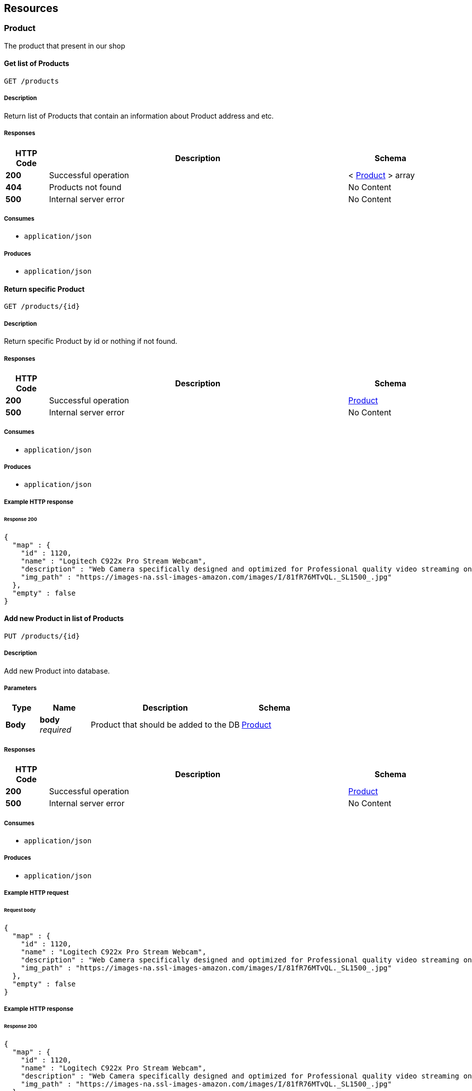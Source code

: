
[[_paths]]
== Resources

[[_product_resource]]
=== Product
The product that present in our shop


[[_getproductlistpath]]
==== Get list of Products
....
GET /products
....


===== Description
Return list of Products that contain an information about Product address and etc.


===== Responses

[options="header", cols=".^2,.^14,.^4"]
|===
|HTTP Code|Description|Schema
|**200**|Successful operation|< <<_product,Product>> > array
|**404**|Products not found|No Content
|**500**|Internal server error|No Content
|===


===== Consumes

* `application/json`


===== Produces

* `application/json`


[[_getproductbyid]]
==== Return specific Product
....
GET /products/{id}
....


===== Description
Return specific Product by id or nothing if not found.


===== Responses

[options="header", cols=".^2,.^14,.^4"]
|===
|HTTP Code|Description|Schema
|**200**|Successful operation|<<_product,Product>>
|**500**|Internal server error|No Content
|===


===== Consumes

* `application/json`


===== Produces

* `application/json`


===== Example HTTP response

====== Response 200
[source,json]
----
{
  "map" : {
    "id" : 1120,
    "name" : "Logitech C922x Pro Stream Webcam",
    "description" : "Web Camera specifically designed and optimized for Professional quality video streaming on social gaming and entertainment sites like Twitch and YouTube",
    "img_path" : "https://images-na.ssl-images-amazon.com/images/I/81fR76MTvQL._SL1500_.jpg"
  },
  "empty" : false
}
----


[[_handleaddproduct]]
==== Add new Product in list of Products
....
PUT /products/{id} 
....


===== Description
Add new Product into database.


===== Parameters

[options="header", cols=".^2,.^3,.^9,.^4"]
|===
|Type|Name|Description|Schema
|**Body**|**body** +
__required__|Product that should be added to the DB|<<_product,Product>>
|===


===== Responses

[options="header", cols=".^2,.^14,.^4"]
|===
|HTTP Code|Description|Schema
|**200**|Successful operation|<<_product,Product>>
|**500**|Internal server error|No Content
|===


===== Consumes

* `application/json`


===== Produces

* `application/json`


===== Example HTTP request

====== Request body
[source,json]
----
{
  "map" : {
    "id" : 1120,
    "name" : "Logitech C922x Pro Stream Webcam",
    "description" : "Web Camera specifically designed and optimized for Professional quality video streaming on social gaming and entertainment sites like Twitch and YouTube",
    "img_path" : "https://images-na.ssl-images-amazon.com/images/I/81fR76MTvQL._SL1500_.jpg"
  },
  "empty" : false
}
----


===== Example HTTP response

====== Response 200
[source,json]
----
{
  "map" : {
    "id" : 1120,
    "name" : "Logitech C922x Pro Stream Webcam",
    "description" : "Web Camera specifically designed and optimized for Professional quality video streaming on social gaming and entertainment sites like Twitch and YouTube",
    "img_path" : "https://images-na.ssl-images-amazon.com/images/I/81fR76MTvQL._SL1500_.jpg"
  },
  "empty" : false
}
----



